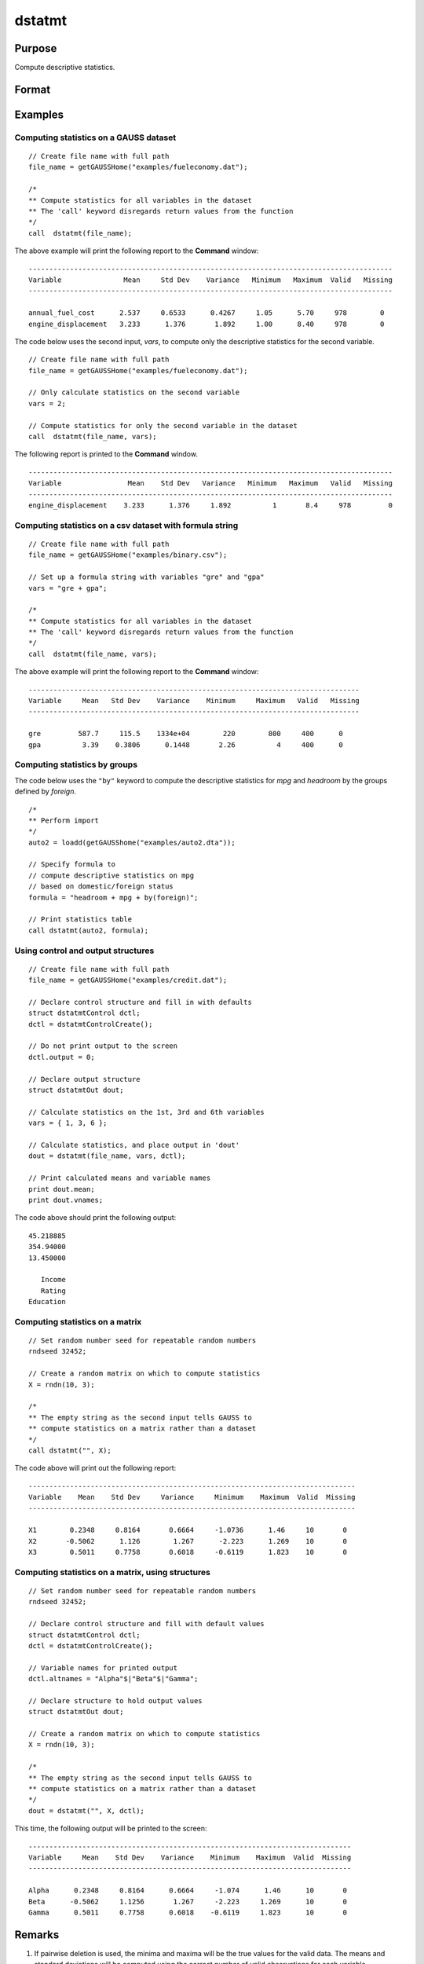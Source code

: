 
dstatmt
==============================================

Purpose
----------------

Compute descriptive statistics.

Format
----------------
.. function:: dout = dstatmt(data [, vars[, ctl]])

    :param data: A dataframe or the name of dataset. If *data* is an empty string or 0, *vars* will be assumed to be a matrix containing the data.
    :type data: string or dataframe

    :param vars: the variables.

      If *data* contains a dataframe or the name of a dataset, *vars* will be interpreted as either:
 
      * A Kx1 character vector containing the names of variables.
      * A Kx1 numeric vector containing indices of variables.
      * A `formula string`. 
        e.g. :code:`"PAY + WT"` or :code:`". - sex"`
        e.g :code:`"X1 + by(X2)", "by(X2)"` specifies that the data should be separated into different tables based on the groups defined by ``X2``.
          
      These can be any size subset of the variables in the dataset and can be in any order. If a scalar 0 is passed, all columns of the dataset will be used.
 
      If *data* is an empty string or 0, *vars* will be interpreted as an NxK matrix, the data on which to compute the descriptive statistics.

    :type vars: string or string array

    :param ctl: instance of a :class:`dstatmtControl` structure containing the following members:

        .. list-table::
            :widths: auto

            * - *ctl.altnames*
              - Kx1 string array of alternate variable names to be used if a matrix in memory is analyzed (i.e., dataset is a null string or 0). Default = "".
            * - *ctl.maxbytes*
              - scalar, the maximum number of bytes to be read per iteration of the read loop. Default = 1e9.
            * - *ctl.vartype*
              - scalar, unused in dstatmt.
            * - *ctl.miss*
              - scalar, default 0.

                :0: there are no missing values (fastest).
                :1: listwise deletion, drop a row if any missings occur in it.
                :2: pairwise deletion.

            * - *ctl.row*
              - scalar, the number of rows to read per iteration of the read loop.If 0, (default) the number of rows will be calculated using *ctl.maxbytes* and *maxvec*.
            * - *ctl.output*
              - scalar, controls output, default 1.

                :1: print output table.
                :0: do not print output.


    :type ctl: Optional input

    :return dout: instance of :class:`dstatmtOut` struct
        structure containing the following members:

        .. list-table::
            :widths: auto

            * - *dout.vnames*
              - Kx1 string array, the names of the variables used in the statistics.
            * - *dout.mean*
              - Kx1 vector, means.
            * - *dout.var*
              - Kx1 vector, variance.
            * - *dout.std*
              - Kx1 vector, standard deviation.
            * - *dout.min*
              - Kx1 vector, minima.
            * - *dout.max*
              - Kx1 vector, maxima.
            * - *dout.valid*
              - Kx1 vector, the number of valid cases.
            * - *dout.missing*
              - Kx1 vector, the number of missing cases.
            * - *dout.errcode*
              - scalar, error code, 0 if successful; otherwise, one of the following:

                :2: Can't open file.
                :7: Too many missings - no data left after packing.
                :9: *altnames* member of :class:`dstatmtControl` structure wrong size.
                :10: *vartype* member of :class:`dstatmtControl` structure wrong size.

    :rtype dout: struct

Examples
----------------

Computing statistics on a GAUSS dataset
+++++++++++++++++++++++++++++++++++++++

::

    // Create file name with full path
    file_name = getGAUSSHome("examples/fueleconomy.dat");

    /*
    ** Compute statistics for all variables in the dataset
    ** The 'call' keyword disregards return values from the function
    */
    call  dstatmt(file_name);

The above example will print the following report to the **Command** window:

::

    ----------------------------------------------------------------------------------------
    Variable               Mean     Std Dev    Variance   Minimum   Maximum  Valid   Missing
    ----------------------------------------------------------------------------------------

    annual_fuel_cost      2.537     0.6533      0.4267     1.05      5.70     978        0
    engine_displacement   3.233      1.376       1.892     1.00      8.40     978        0

The code below uses the second input, *vars*, to compute only the descriptive statistics for
the second variable.

::

    // Create file name with full path
    file_name = getGAUSSHome("examples/fueleconomy.dat");

    // Only calculate statistics on the second variable
    vars = 2;

    // Compute statistics for only the second variable in the dataset
    call  dstatmt(file_name, vars);

The following report is printed to the **Command** window.

::

    ----------------------------------------------------------------------------------------
    Variable                Mean    Std Dev   Variance   Minimum   Maximum   Valid   Missing
    ----------------------------------------------------------------------------------------
    engine_displacement    3.233      1.376     1.892          1       8.4     978         0

Computing statistics on a csv dataset with formula string
+++++++++++++++++++++++++++++++++++++++++++++++++++++++++

::

    // Create file name with full path
    file_name = getGAUSSHome("examples/binary.csv");

    // Set up a formula string with variables "gre" and "gpa"
    vars = "gre + gpa";

    /*
    ** Compute statistics for all variables in the dataset
    ** The 'call' keyword disregards return values from the function
    */
    call  dstatmt(file_name, vars);

The above example will print the following report to the **Command** window:

::

    --------------------------------------------------------------------------------
    Variable     Mean   Std Dev    Variance    Minimum     Maximum   Valid   Missing
    --------------------------------------------------------------------------------

    gre         587.7     115.5    1334e+04        220        800     400      0
    gpa          3.39    0.3806      0.1448       2.26          4     400      0

Computing statistics by groups
+++++++++++++++++++++++++++++++++++++++++++++++++++++++++

The code below uses the ``"by"`` keyword to compute the descriptive statistics for *mpg* and *headroom* by the groups defined by *foreign*.
    
::

    /*
    ** Perform import
    */
    auto2 = loadd(getGAUSShome("examples/auto2.dta"));

    // Specify formula to
    // compute descriptive statistics on mpg
    // based on domestic/foreign status
    formula = "headroom + mpg + by(foreign)";

    // Print statistics table
    call dstatmt(auto2, formula);


Using control and output structures
++++++++++++++++++++++++++++++++++++

::

    // Create file name with full path
    file_name = getGAUSSHome("examples/credit.dat");

    // Declare control structure and fill in with defaults
    struct dstatmtControl dctl;
    dctl = dstatmtControlCreate();

    // Do not print output to the screen
    dctl.output = 0;

    // Declare output structure
    struct dstatmtOut dout;

    // Calculate statistics on the 1st, 3rd and 6th variables
    vars = { 1, 3, 6 };

    // Calculate statistics, and place output in 'dout'
    dout = dstatmt(file_name, vars, dctl);

    // Print calculated means and variable names
    print dout.mean;
    print dout.vnames;

The code above should print the following output:

::

    45.218885
    354.94000
    13.450000

       Income
       Rating
    Education

Computing statistics on a matrix
++++++++++++++++++++++++++++++++

::

    // Set random number seed for repeatable random numbers
    rndseed 32452;

    // Create a random matrix on which to compute statistics
    X = rndn(10, 3);

    /*
    ** The empty string as the second input tells GAUSS to
    ** compute statistics on a matrix rather than a dataset
    */
    call dstatmt("", X);

The code above will print out the following report:

::

    -------------------------------------------------------------------------------
    Variable    Mean    Std Dev     Variance     Minimum    Maximum  Valid  Missing
    -------------------------------------------------------------------------------

    X1        0.2348     0.8164       0.6664     -1.0736      1.46     10       0
    X2       -0.5062      1.126        1.267      -2.223      1.269    10       0
    X3        0.5011     0.7758       0.6018     -0.6119      1.823    10       0

Computing statistics on a matrix, using structures
++++++++++++++++++++++++++++++++++++++++++++++++++

::

    // Set random number seed for repeatable random numbers
    rndseed 32452;

    // Declare control structure and fill with default values
    struct dstatmtControl dctl;
    dctl = dstatmtControlCreate();

    // Variable names for printed output
    dctl.altnames = "Alpha"$|"Beta"$|"Gamma";

    // Declare structure to hold output values
    struct dstatmtOut dout;

    // Create a random matrix on which to compute statistics
    X = rndn(10, 3);

    /*
    ** The empty string as the second input tells GAUSS to
    ** compute statistics on a matrix rather than a dataset
    */
    dout = dstatmt("", X, dctl);

This time, the following output will be printed to the screen:

::

    ------------------------------------------------------------------------------
    Variable     Mean    Std Dev    Variance    Minimum    Maximum  Valid  Missing
    ------------------------------------------------------------------------------

    Alpha      0.2348     0.8164      0.6664     -1.074      1.46      10       0
    Beta      -0.5062     1.1256       1.267     -2.223     1.269      10       0
    Gamma      0.5011     0.7758      0.6018    -0.6119     1.823      10       0

Remarks
-------

1. If pairwise deletion is used, the minima and maxima will be the true
   values for the valid data. The means and standard deviations will be
   computed using the correct number of valid observations for each
   variable.

2. For backwards compatiblitity, the following format is still
   supported:

   ::

      dout = dstatmt(dctl, dataset, vars);

   However, all new code should use one of the formats listed at the top
   of this document.

3. The supported dataset types are ``CSV``, ``XLS``, ``XLSX``, ``HDF5``, ``FMT``, ``DAT``, ``DTA``


4. For ``HDF5`` files, the dataset must include a ``file schema`` and both file name and dataset name must be provided, e.g.
   :code:`dstatmt("h5://testdata.h5/mydata")`.

Source
------

dstatmt.src

.. seealso:: Functions :func:`dstatmtControlCreate`, `formula string`

